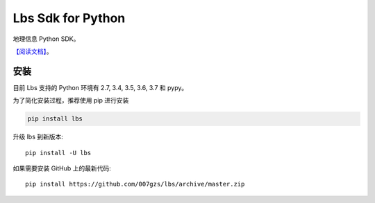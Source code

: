 #######################
Lbs Sdk for Python
#######################
.. image:: https://travis-ci.org/007gzs/lbs.svg?branch=master
       :target: https://travis-ci.org/007gzs/lbs
.. image:: https://img.shields.io/pypi/v/lbs.svg
       :target: https://pypi.org/project/lbs

地理信息 Python SDK。

`【阅读文档】 <http://lbs.readthedocs.io/zh_CN/latest/>`_。

********
安装
********

目前 Lbs 支持的 Python 环境有 2.7, 3.4, 3.5, 3.6, 3.7 和 pypy。

为了简化安装过程，推荐使用 pip 进行安装

.. code-block:: bash

    pip install lbs

升级 lbs 到新版本::

    pip install -U lbs

如果需要安装 GitHub 上的最新代码::

    pip install https://github.com/007gzs/lbs/archive/master.zip

